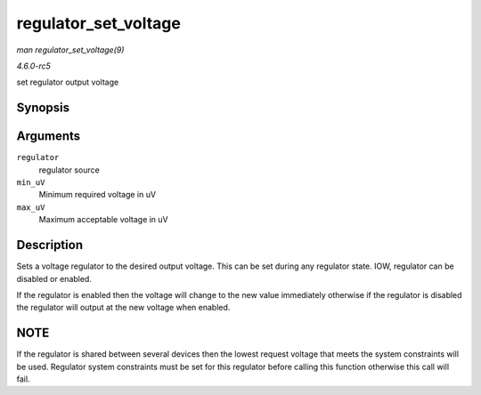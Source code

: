 .. -*- coding: utf-8; mode: rst -*-

.. _API-regulator-set-voltage:

=====================
regulator_set_voltage
=====================

*man regulator_set_voltage(9)*

*4.6.0-rc5*

set regulator output voltage


Synopsis
========

.. c:function:: int regulator_set_voltage( struct regulator * regulator, int min_uV, int max_uV )

Arguments
=========

``regulator``
    regulator source

``min_uV``
    Minimum required voltage in uV

``max_uV``
    Maximum acceptable voltage in uV


Description
===========

Sets a voltage regulator to the desired output voltage. This can be set
during any regulator state. IOW, regulator can be disabled or enabled.

If the regulator is enabled then the voltage will change to the new
value immediately otherwise if the regulator is disabled the regulator
will output at the new voltage when enabled.


NOTE
====

If the regulator is shared between several devices then the lowest
request voltage that meets the system constraints will be used.
Regulator system constraints must be set for this regulator before
calling this function otherwise this call will fail.


.. ------------------------------------------------------------------------------
.. This file was automatically converted from DocBook-XML with the dbxml
.. library (https://github.com/return42/sphkerneldoc). The origin XML comes
.. from the linux kernel, refer to:
..
.. * https://github.com/torvalds/linux/tree/master/Documentation/DocBook
.. ------------------------------------------------------------------------------

